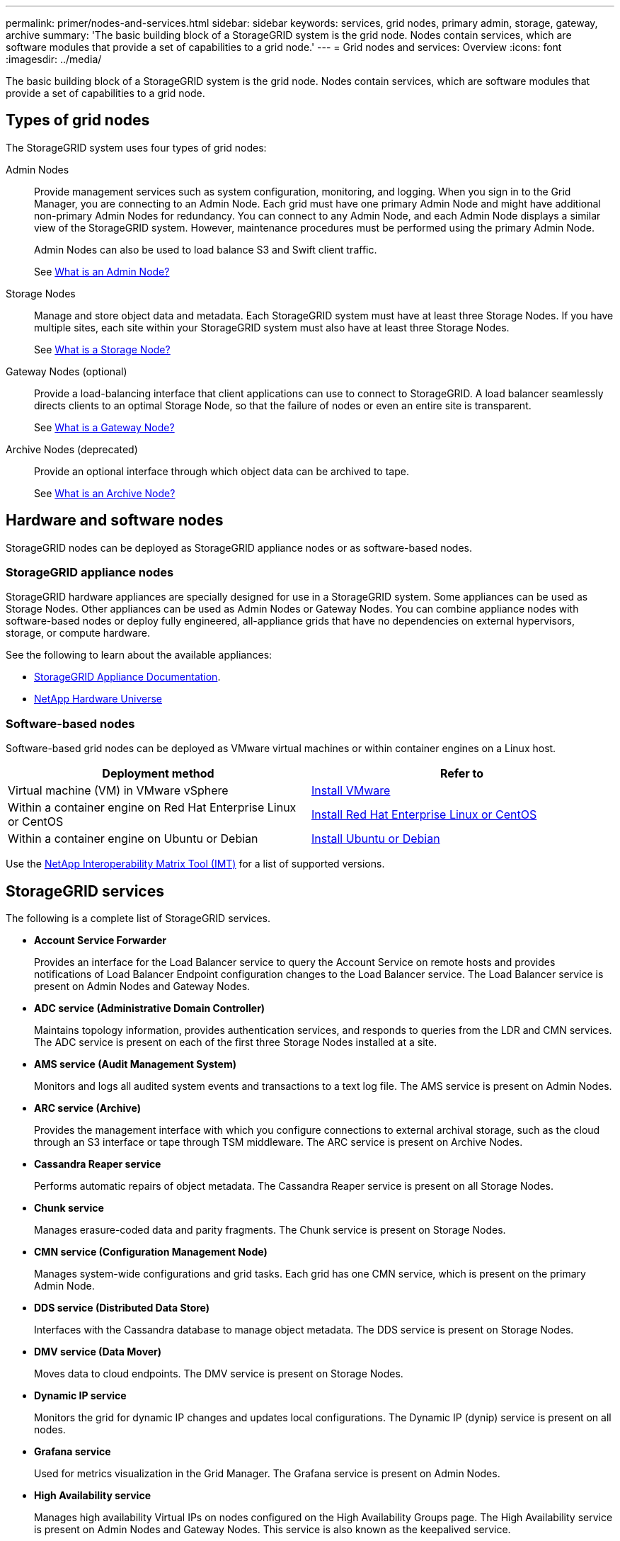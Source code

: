 ---
permalink: primer/nodes-and-services.html
sidebar: sidebar
keywords: services, grid nodes, primary admin, storage, gateway, archive
summary: 'The basic building block of a StorageGRID system is the grid node. Nodes contain services, which are software modules that provide a set of capabilities to a grid node.'
---
= Grid nodes and services: Overview
:icons: font
:imagesdir: ../media/

[.lead]
The basic building block of a StorageGRID system is the grid node. Nodes contain services, which are software modules that provide a set of capabilities to a grid node.

== Types of grid nodes

The StorageGRID system uses four types of grid nodes:

Admin Nodes:: Provide management services such as system configuration, monitoring, and logging. When you sign in to the Grid Manager, you are connecting to an Admin Node. Each grid must have one primary Admin Node and might have additional non-primary Admin Nodes for redundancy. You can connect to any Admin Node, and each Admin Node displays a similar view of the StorageGRID system. However, maintenance procedures must be performed using the primary Admin Node.
+
Admin Nodes can also be used to load balance S3 and Swift client traffic.
+
See link:what-admin-node-is.html[What is an Admin Node?]

Storage Nodes:: Manage and store object data and metadata. Each StorageGRID system must have at least three Storage Nodes. If you have multiple sites, each site within your StorageGRID system must also have at least three Storage Nodes.
+
See link:what-storage-node-is.html[What is a Storage Node?]

Gateway Nodes (optional):: Provide a load-balancing interface that client applications can use to connect to StorageGRID. A load balancer seamlessly directs clients to an optimal Storage Node, so that the failure of nodes or even an entire site is transparent.
+
See link:what-gateway-node-is.html[What is a Gateway Node?]

Archive Nodes (deprecated):: Provide an optional interface through which object data can be archived to tape.
+
See link:what-archive-node-is.html[What is an Archive Node?]

== Hardware and software nodes
StorageGRID nodes can be deployed as StorageGRID appliance nodes or as software-based nodes.

=== StorageGRID appliance nodes

StorageGRID hardware appliances are specially designed for use in a StorageGRID system. Some appliances can be used as Storage Nodes. Other appliances can be used as Admin Nodes or Gateway Nodes. You can combine appliance nodes with software-based nodes or deploy fully engineered, all-appliance grids that have no dependencies on external hypervisors, storage, or compute hardware.

See the following to learn about the available appliances: 

* https://review.docs.netapp.com/us-en/storagegrid-appliances_main/[StorageGRID Appliance Documentation^].
* https://hwu.netapp.com[NetApp Hardware Universe^] 

=== Software-based nodes

Software-based grid nodes can be deployed as VMware virtual machines or within container engines on a Linux host.

[cols="1a,1a" options="header"]
|===
| Deployment method | Refer to
| Virtual machine (VM) in VMware vSphere 
| link:../vmware/index.html[Install VMware]

| Within a container engine on Red Hat Enterprise Linux or CentOS
| link:../rhel/index.html[Install Red Hat Enterprise Linux or CentOS]

| Within a container engine on Ubuntu or Debian
| link:../ubuntu/index.html[Install Ubuntu or Debian]

|===

Use the https://imt.netapp.com/matrix/#welcome[NetApp Interoperability Matrix Tool (IMT)^] for a list of supported versions.


== StorageGRID services

The following is a complete list of StorageGRID services.

* *Account Service Forwarder*
+
Provides an interface for the Load Balancer service to query the Account Service on remote hosts and provides notifications of Load Balancer Endpoint configuration changes to the Load Balancer service. The Load Balancer service is present on Admin Nodes and Gateway Nodes.

* *ADC service (Administrative Domain Controller)*
+
Maintains topology information, provides authentication services, and responds to queries from the LDR and CMN services. The ADC service is present on each of the first three Storage Nodes installed at a site.

* *AMS service (Audit Management System)*
+
Monitors and logs all audited system events and transactions to a text log file. The AMS service is present on Admin Nodes.

* *ARC service (Archive)*
+
Provides the management interface with which you configure connections to external archival storage, such as the cloud through an S3 interface or tape through TSM middleware. The ARC service is present on Archive Nodes.

* *Cassandra Reaper service*
+
Performs automatic repairs of object metadata. The Cassandra Reaper service is present on all Storage Nodes.

* *Chunk service*
+
Manages erasure-coded data and parity fragments. The Chunk service is present on Storage Nodes.

* *CMN service (Configuration Management Node)*
+
Manages system-wide configurations and grid tasks. Each grid has one CMN service, which is present on the primary Admin Node.

* *DDS service (Distributed Data Store)*
+
Interfaces with the Cassandra database to manage object metadata. The DDS service is present on Storage Nodes.

* *DMV service (Data Mover)*
+
Moves data to cloud endpoints. The DMV service is present on Storage Nodes.

* *Dynamic IP service*
+
Monitors the grid for dynamic IP changes and updates local configurations. The Dynamic IP (dynip) service is present on all nodes.

* *Grafana service*
+
Used for metrics visualization in the Grid Manager. The Grafana service is present on Admin Nodes.

* *High Availability service*
+
Manages high availability Virtual IPs on nodes configured on the High Availability Groups page. The High Availability service is present on Admin Nodes and Gateway Nodes. This service is also known as the keepalived service.

* *Identity (idnt) service*
+
Federates user identities from LDAP and Active Directory. The Identity service (idnt) is present on three Storage Nodes at each site.

* *Lambda Arbitrator service*
+
Manages S3 Select SelectObjectContent requests.

* *Load Balancer service*
+
Provides load balancing of S3 and Swift traffic from clients to Storage Nodes. The Load Balancer service can be configured through the Load Balancer Endpoints configuration page. The Load Balancer service is present on Admin Nodes and Gateway Nodes. This service is also known as the nginx-gw service.

* *LDR service (Local Distribution Router)*
+
Manages the storage and transfer of content within the grid. The LDR service is present on Storage Nodes.

* *MISCd Information Service Control Daemon service*
+
Provides an interface for querying and managing services on other nodes and for managing environmental configurations on the node such as querying the state of services running on other nodes. The MISCd service is present on all nodes.

* *nginx service*
+
Acts as an authentication and secure communication mechanism for various grid services (such as Prometheus and Dynamic IP) to be able to talk to services on other nodes over HTTPS APIs. The nginx service is present on all nodes.

* *nginx-gw service*
+
Powers the Load Balancer service. The nginx-gw service is present on Admin Nodes and Gateway Nodes.

* *NMS service (Network Management System)*
+
Powers the monitoring, reporting, and configuration options that are displayed through the Grid Manager. The NMS service is present on Admin Nodes.

* *Persistence service*
+
Manages files on the root disk that need to persist across a reboot. The Persistence service is present on all nodes.

* *Prometheus service*
+
Collects time series metrics from services on all nodes. The Prometheus service is present on Admin Nodes.

* *RSM service (Replicated State Machine Service)*
+
Ensures platform service requests are sent to their respective endpoints. The RSM service is present on Storage Nodes that use the ADC service.

* *SSM service (Server Status Monitor)*
+
Monitors hardware conditions and reports to the NMS service. An instance of the SSM service is present on every grid node.

* *Trace collector service*
+
Performs trace collection to gather information for use by technical support. The trace collector service uses open source Jaeger software and is present on Admin Nodes.